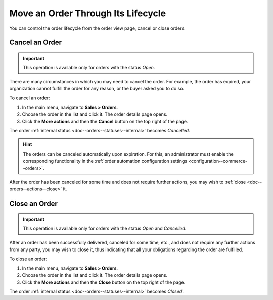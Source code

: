 Move an Order Through Its Lifecycle
===================================

You can control the order lifecycle from the order view page, cancel or close orders.

.. _doc--orders--actions--cancel:

Cancel an Order
---------------

.. important:: This operation is available only for orders with the status *Open*.

There are many circumstances in which you may need to cancel the order. For example, the order has expired, your organization cannot fulfill the order for any reason, or the buyer asked you to do so.

To cancel an order:

1. In the main menu, navigate to **Sales > Orders**.
#. Choose the order in the list and click it. The order details page opens.
#. Click the **More actions** and then the **Cancel** button on the top right of the page.

The order :ref:`internal status <doc--orders--statuses--internal>` becomes *Cancelled*.

.. hint:: The orders can be canceled automatically upon expiration. For this, an administrator must enable the corresponding functionality in the :ref:`order automation configuration settings <configuration--commerce--orders>`.

After the order has been canceled for some time and does not require further actions, you may wish to :ref:`close <doc--orders--actions--close>` it.

.. _doc--orders--actions--close:

Close an Order
--------------

.. important:: This operation is available only for orders with the status *Open* and *Cancelled*.


After an order has been successfully delivered, canceled for some time, etc., and does not require any further actions from any party, you may wish to close it, thus indicating that all your obligations regarding the order are fulfilled.

To close an order:

1. In the main menu, navigate to **Sales > Orders**.
#. Choose the order in the list and click it. The order details page opens.
#. Click the **More actions** and then the **Close** button on the top right of the page.

The order :ref:`internal status <doc--orders--statuses--internal>` becomes *Closed*.

